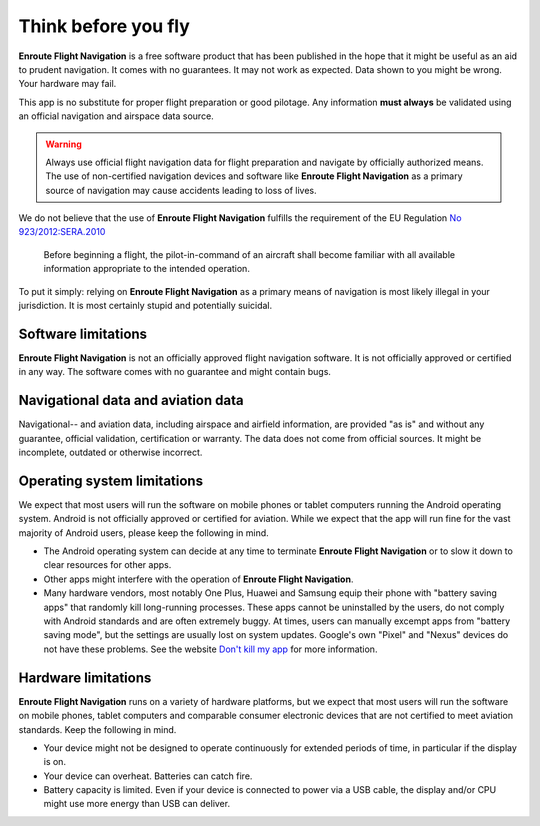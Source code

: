 .. Enroute Flight Navigation documentation master file, created by
   sphinx-quickstart on Sat Jan  9 08:54:22 2021.
   You can adapt this file completely to your liking, but it should at least
   contain the root `toctree` directive.

Think before you fly
====================

**Enroute Flight Navigation** is a free software product that has been published
in the hope that it might be useful as an aid to prudent navigation.  It comes
with no guarantees.  It may not work as expected.  Data shown to you might be
wrong.  Your hardware may fail.

This app is no substitute for proper flight preparation or good pilotage.  Any
information **must always** be validated using an official navigation and
airspace data source.

.. warning:: Always use official flight navigation data for flight preparation
    and navigate by officially authorized means. The use of non-certified
    navigation devices and software like **Enroute Flight Navigation** as a
    primary source of navigation may cause accidents leading to loss of lives.

We do not believe that the use of **Enroute Flight Navigation** fulfills the
requirement of the EU Regulation `No 923/2012:SERA.2010
<https://eur-lex.europa.eu/LexUriServ/LexUriServ.do?uri=OJ:L:2012:281:0001:0066:EN:PDF>`_

  Before beginning a flight, the pilot-in-command of an aircraft shall become
  familiar with all available information appropriate to the intended operation.


To put it simply: relying on **Enroute Flight Navigation** as a primary means of
navigation is most likely illegal in your jurisdiction.  It is most certainly
stupid and potentially suicidal.



Software limitations
--------------------

**Enroute Flight Navigation** is not an officially approved flight navigation
software.  It is not officially approved or certified in any way.  The software
comes with no guarantee and might contain bugs.



Navigational data and aviation data
-----------------------------------

Navigational-- and aviation data, including airspace and airfield information,
are provided "as is" and without any guarantee, official validation,
certification or warranty.  The data does not come from official sources.  It
might be incomplete, outdated or otherwise incorrect.


Operating system limitations
----------------------------

We expect that most users will run the software on mobile phones or tablet
computers running the Android operating system.  Android is not officially
approved or certified for aviation.  While we expect that the app will run fine
for the vast majority of Android users, please keep the following in mind.

* The Android operating system can decide at any time to terminate **Enroute
  Flight Navigation** or to slow it down to clear resources for other apps.

* Other apps might interfere with the operation of **Enroute Flight
  Navigation**.

* Many hardware vendors, most notably One Plus, Huawei and Samsung equip their
  phone with "battery saving apps" that randomly kill long-running processes.
  These apps cannot be uninstalled by the users, do not comply with Android
  standards and are often extremely buggy.  At times, users can manually excempt
  apps from "battery saving mode", but the settings are usually lost on system
  updates.  Google's own "Pixel" and "Nexus" devices do not have these problems.
  See the website `Don't kill my app <https://dontkillmyapp.com>`_ for more
  information.


Hardware limitations
--------------------

**Enroute Flight Navigation** runs on a variety of hardware platforms, but we
expect that most users will run the software on mobile phones, tablet computers
and comparable consumer electronic devices that are not certified to meet
aviation standards.  Keep the following in mind.

* Your device might not be designed to operate continuously for extended periods
  of time, in particular if the display is on.

* Your device can overheat. Batteries can catch fire.

* Battery capacity is limited.  Even if your device is connected to power via a
  USB cable, the display and/or CPU might use more energy than USB can deliver.
